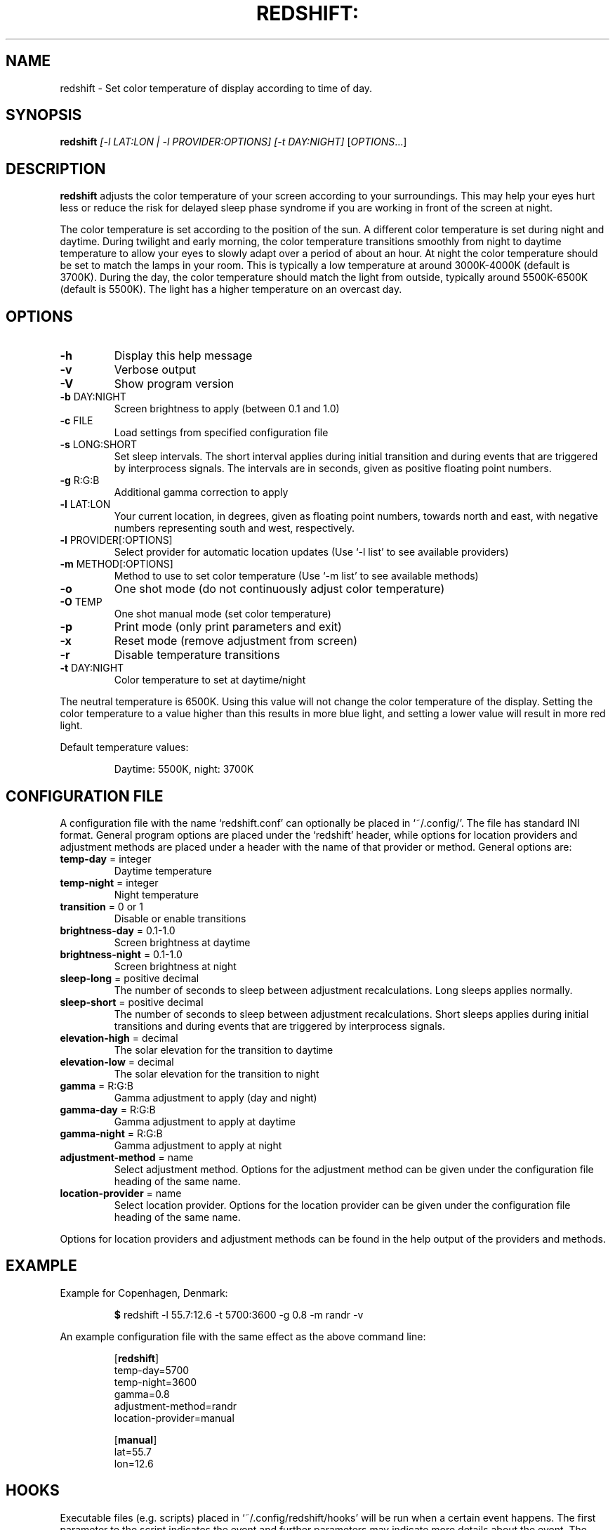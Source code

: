 .TH REDSHIFT: "1" "October 2011" "redshift" "User Commands"
.SH NAME
redshift \- Set color temperature of display according to time of day.
.SH SYNOPSIS
.B redshift
\fI[\-l LAT:LON | \-l PROVIDER:OPTIONS] [\-t DAY:NIGHT] \fR[\fIOPTIONS\fR...]
.SH DESCRIPTION
.B redshift
adjusts the color temperature of your screen according to your
surroundings. This may help your eyes hurt less or reduce the risk for
delayed sleep phase syndrome if you are working in front of the screen
at night.

The color temperature is set according to the position of the sun. A
different color temperature is set during night and daytime. During
twilight and early morning, the color temperature transitions smoothly
from night to daytime temperature to allow your eyes to slowly
adapt over a period of about an hour. At night the color temperature
should be set to match the lamps in your room. This is typically a low
temperature at around 3000K\-4000K (default is 3700K). During the day,
the color temperature should match the light from outside, typically
around 5500K\-6500K (default is 5500K). The light has a higher
temperature on an overcast day.
.SH OPTIONS
.TP
\fB\-h\fR
Display this help message
.TP
\fB\-v\fR
Verbose output
.TP
\fB\-V\fR
Show program version
.TP
\fB\-b\fR DAY:NIGHT
Screen brightness to apply (between 0.1 and 1.0)
.TP
\fB\-c\fR FILE
Load settings from specified configuration file
.TP
\fB\-s\fR LONG:SHORT
Set sleep intervals. The short interval applies during initial
transition and during events that are triggered by interprocess signals.
The intervals are in seconds, given as positive floating point numbers.
.TP
\fB\-g\fR R:G:B
Additional gamma correction to apply
.TP
\fB\-l\fR LAT:LON
Your current location, in degrees, given as floating point numbers,
towards north and east, with negative numbers representing south and
west, respectively.
.TP
\fB\-l\fR PROVIDER[:OPTIONS]
Select provider for automatic location updates
(Use `-l list' to see available providers)
.TP
\fB\-m\fR METHOD[:OPTIONS]
Method to use to set color temperature
(Use `-m list' to see available methods)
.TP
\fB\-o\fR
One shot mode (do not continuously adjust color temperature)
.TP
\fB\-O\fR TEMP
One shot manual mode (set color temperature)
.TP
\fB\-p\fR
Print mode (only print parameters and exit)
.TP
\fB\-x\fR
Reset mode (remove adjustment from screen)
.TP
\fB\-r\fR
Disable temperature transitions
.TP
\fB\-t\fR DAY:NIGHT
Color temperature to set at daytime/night
.PP
The neutral temperature is 6500K. Using this value will not
change the color temperature of the display. Setting the
color temperature to a value higher than this results in
more blue light, and setting a lower value will result in
more red light.

Default temperature values:
.IP
Daytime: 5500K, night: 3700K
.SH CONFIGURATION FILE
A configuration file with the name `redshift.conf' can optionally be
placed in `~/.config/'. The file has standard INI format. General
program options are placed under the `redshift' header, while options
for location providers and adjustment methods are placed under a
header with the name of that provider or method. General options are:
.TP
\fBtemp\-day\fR = integer
Daytime temperature
.TP
\fBtemp\-night\fR = integer
Night temperature
.TP
\fBtransition\fR = 0 or 1
Disable or enable transitions
.TP
\fBbrightness\-day\fR = 0.1\-1.0
Screen brightness at daytime
.TP
\fBbrightness\-night\fR = 0.1\-1.0
Screen brightness at night
.TP
\fBsleep\-long\fR = positive decimal
The number of seconds to sleep between adjustment recalculations.
Long sleeps applies normally.
.TP
\fBsleep\-short\fR = positive decimal
The number of seconds to sleep between adjustment recalculations.
Short sleeps applies during initial transitions and during events
that are triggered by interprocess signals.
.TP
\fBelevation-high\fR = decimal
The solar elevation for the transition to daytime
.TP
\fBelevation-low\fR = decimal
The solar elevation for the transition to night
.TP
\fBgamma\fR = R:G:B
Gamma adjustment to apply (day and night)
.TP
\fBgamma-day\fR = R:G:B
Gamma adjustment to apply at daytime
.TP
\fBgamma-night\fR = R:G:B
Gamma adjustment to apply at night
.TP
\fBadjustment\-method\fR = name
Select adjustment method. Options for the adjustment method can be
given under the configuration file heading of the same name.
.TP
\fBlocation\-provider\fR = name
Select location provider. Options for the location provider can be
given under the configuration file heading of the same name.
.PP
Options for location providers and adjustment methods can be found in
the help output of the providers and methods.
.SH EXAMPLE
Example for Copenhagen, Denmark:
.IP
\fB$\fR redshift \-l 55.7:12.6 \-t 5700:3600 \-g 0.8 \-m randr \-v
.PP
An example configuration file with the same effect as the above
command line:
.IP
.nf
[\fBredshift\fR]
temp\-day=5700
temp\-night=3600
gamma=0.8
adjustment\-method=randr
location\-provider=manual

[\fBmanual\fR]
lat=55.7
lon=12.6
.fi
.SH HOOKS
Executable files (e.g. scripts) placed in `~/.config/redshift/hooks'
will be run when a certain event happens. The first parameter to the
script indicates the event and further parameters may indicate
more details about the event. The event `period-changed' is indicated
when the period changes (`night', `daytime', `transition'). The second
parameter is the old period and the third is the new period. The event
is also signaled when Redshift starts up with the old period set to
`none'.

A simple script to handle these events can be written like this:
.IP
.nf
#!/bin/sh
case \fB$1\fR in
    \fBperiod-changed\fR)
        exec notify-send "Redshift" "Period changed to \fB$3\fR"
esac
.fi
.SH AUTHOR
.B redshift
was written by Jon Lund Steffensen <jonlst@gmail.com>.
.PP
Both
.B redshift
and this manual page are released under the GNU General Public
License, version 3.
.SH BUGS
Please report bugs to <https://github.com/jonls/redshift/issues>
.SH KNOWN ISSUES
Redshift won't affect the color of your cursor when your graphics driver
is configured to use hardware cursors. Some graphics drivers have an
option to disable hardware cursors in xorg.conf.
